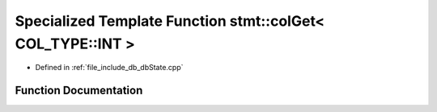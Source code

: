 .. _exhale_function_dbState_8cpp_1a8db8a463750b0c2b331ef039a195a6ea:

Specialized Template Function stmt::colGet< COL_TYPE::INT >
===========================================================

- Defined in :ref:`file_include_db_dbState.cpp`


Function Documentation
----------------------


.. doxygenfunction:: stmt::colGet< COL_TYPE::INT >(int)
   :project: Project_DJ_Engine